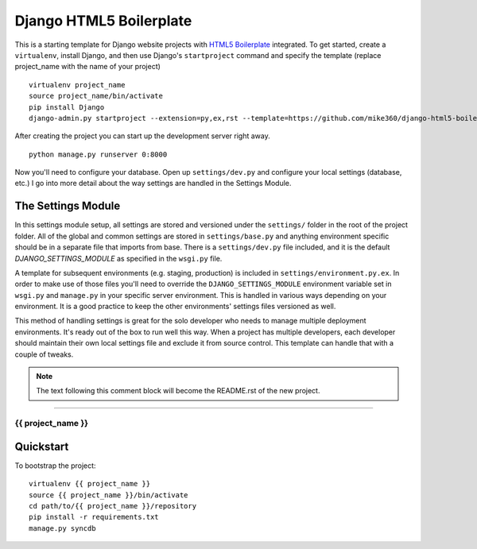 .. {% comment %}

========================
Django HTML5 Boilerplate
========================

.. image:: https://d2weczhvl823v0.cloudfront.net/mike360/django-html5-boilerplate/trend.png
   :alt: Bitdeli badge
   :target: https://bitdeli.com/free

This is a starting template for Django website projects with `HTML5 Boilerplate <http://html5boilerplate.com>`__ integrated. To get started, create a ``virtualenv``, install Django, and then use Django's ``startproject`` command and specify the template (replace project_name with the name of your project) ::

    virtualenv project_name
    source project_name/bin/activate
    pip install Django
    django-admin.py startproject --extension=py,ex,rst --template=https://github.com/mike360/django-html5-boilerplate/zipball/master project_name

After creating the project you can start up the development server right away. ::

    python manage.py runserver 0:8000

Now you'll need to configure your database. Open up ``settings/dev.py`` and configure your local settings (database, etc.) I go into more detail about the way settings are handled in the Settings Module.

The Settings Module
-------------------

In this settings module setup, all settings are stored and versioned under the ``settings/`` folder in the root of the project folder. All of the global and common settings are stored in ``settings/base.py`` and anything environment specific should be in a separate file that imports from base. There is a ``settings/dev.py`` file included, and it is the default `DJANGO_SETTINGS_MODULE` as specified in the ``wsgi.py`` file.

A template for subsequent environments (e.g. staging, production) is included in ``settings/environment.py.ex``. In order to make use of those files you'll need to override the ``DJANGO_SETTINGS_MODULE`` environment variable set in ``wsgi.py`` and ``manage.py`` in your specific server environment. This is handled in various ways depending on your environment. It is a good practice to keep the other environments' settings files versioned as well.

This method of handling settings is great for the solo developer who needs to manage multiple deployment environments. It's ready out of the box to run well this way. When a project has multiple developers, each developer should maintain their own local settings file and exclude it from source control. This template can handle that with a couple of tweaks.

.. note:: The text following this comment block will become the README.rst of the new project.

-----

.. {% endcomment %}

{{ project_name }}
======================

Quickstart
----------

To bootstrap the project::

    virtualenv {{ project_name }}
    source {{ project_name }}/bin/activate
    cd path/to/{{ project_name }}/repository
    pip install -r requirements.txt
    manage.py syncdb

